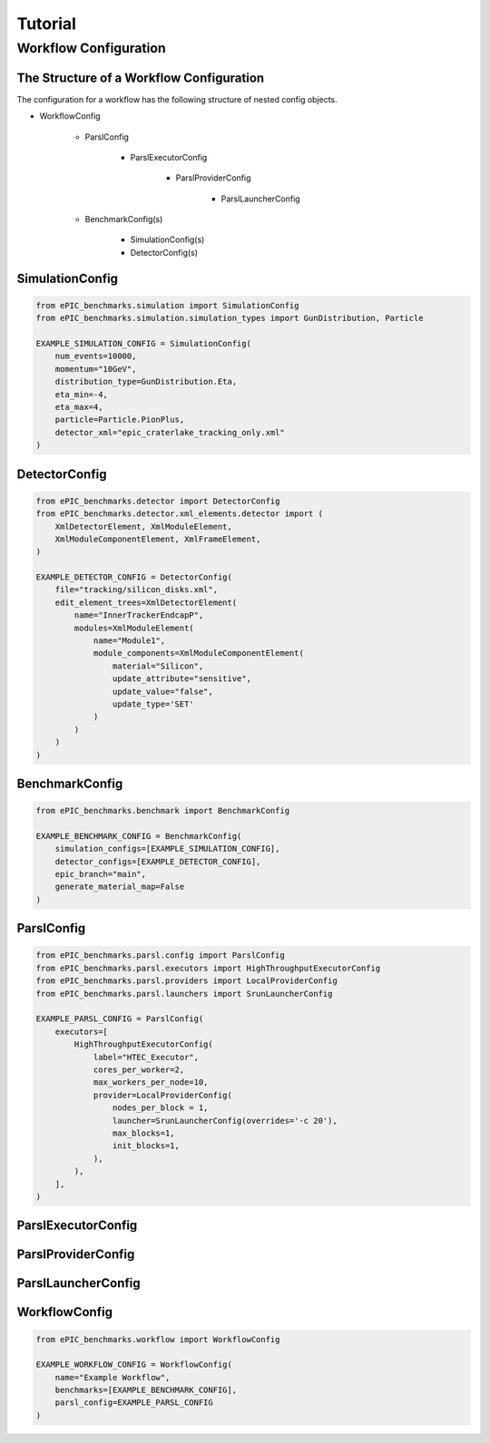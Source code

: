 ********
Tutorial
********


Workflow Configuration
^^^^^^^^^^^^^^^^^^^^^^

The Structure of a Workflow Configuration
-----------------------------------------

The configuration for a workflow has the following structure of nested config objects.

* WorkflowConfig

    * ParslConfig

        * ParslExecutorConfig

            * ParslProviderConfig

                * ParslLauncherConfig
  
    * BenchmarkConfig(s)

        * SimulationConfig(s)
        * DetectorConfig(s)



SimulationConfig
----------------

.. code-block:: python

    from ePIC_benchmarks.simulation import SimulationConfig
    from ePIC_benchmarks.simulation.simulation_types import GunDistribution, Particle

    EXAMPLE_SIMULATION_CONFIG = SimulationConfig(
        num_events=10000,
        momentum="10GeV",
        distribution_type=GunDistribution.Eta,
        eta_min=-4,
        eta_max=4,
        particle=Particle.PionPlus,
        detector_xml="epic_craterlake_tracking_only.xml"
    )

DetectorConfig
--------------

.. code-block:: python

    from ePIC_benchmarks.detector import DetectorConfig
    from ePIC_benchmarks.detector.xml_elements.detector import (
        XmlDetectorElement, XmlModuleElement,
        XmlModuleComponentElement, XmlFrameElement,
    )

    EXAMPLE_DETECTOR_CONFIG = DetectorConfig(
        file="tracking/silicon_disks.xml",
        edit_element_trees=XmlDetectorElement(
            name="InnerTrackerEndcapP",
            modules=XmlModuleElement(
                name="Module1",
                module_components=XmlModuleComponentElement(
                    material="Silicon",
                    update_attribute="sensitive",
                    update_value="false",
                    update_type='SET'
                )
            )
        )
    )

BenchmarkConfig
---------------

.. code-block:: python

    from ePIC_benchmarks.benchmark import BenchmarkConfig

    EXAMPLE_BENCHMARK_CONFIG = BenchmarkConfig(
        simulation_configs=[EXAMPLE_SIMULATION_CONFIG],
        detector_configs=[EXAMPLE_DETECTOR_CONFIG],
        epic_branch="main",
        generate_material_map=False
    )

ParslConfig
-----------

.. code-block:: python

    from ePIC_benchmarks.parsl.config import ParslConfig
    from ePIC_benchmarks.parsl.executors import HighThroughputExecutorConfig
    from ePIC_benchmarks.parsl.providers import LocalProviderConfig
    from ePIC_benchmarks.parsl.launchers import SrunLauncherConfig

    EXAMPLE_PARSL_CONFIG = ParslConfig(
        executors=[
            HighThroughputExecutorConfig(
                label="HTEC_Executor",
                cores_per_worker=2,
                max_workers_per_node=10,
                provider=LocalProviderConfig(
                    nodes_per_block = 1,
                    launcher=SrunLauncherConfig(overrides='-c 20'),
                    max_blocks=1,
                    init_blocks=1,
                ),
            ),
        ],
    )


ParslExecutorConfig
-------------------

ParslProviderConfig
-------------------

ParslLauncherConfig
-------------------

WorkflowConfig
--------------

.. code-block:: python

    from ePIC_benchmarks.workflow import WorkflowConfig

    EXAMPLE_WORKFLOW_CONFIG = WorkflowConfig(
        name="Example Workflow",
        benchmarks=[EXAMPLE_BENCHMARK_CONFIG],
        parsl_config=EXAMPLE_PARSL_CONFIG
    )



